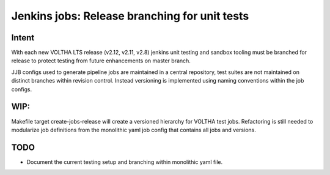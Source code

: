 Jenkins jobs: Release branching for unit tests
==============================================

Intent
------

With each new VOLTHA LTS release (v2.12, v2.11, v2.8) jenkins unit testing and
sandbox tooling must be branched for release to protect testing from
future enhancements on master branch.

JJB configs used to generate pipeline jobs are maintained in a central
repository, test suites are not maintained on distinct branches within
revision control.  Instead versioning is implemented using naming conventions
within the job configs.

WIP:
----

Makefile target create-jobs-release will create a versioned hierarchy
for VOLTHA test jobs.  Refactoring is still needed to modularize job
definitions from the monolithic yaml job config that contains all
jobs and versions.

.. code-block:: shell-session
   :caption: Clone and branch VOLTHA testing for release.
   :linenos:
   :emphasize-lines: 5,8,14

   # Clone repo:ci-management
   % git clone ssh://gerrit.opencord.org:29418/ci-management.git
   % cd ci-management

   % make help | grep release
     help-voltha-release Display voltha release targets

   % make help-voltha-release
   [RELEASE] - Create branch driven testing pipelines
     create-jobs-release
     create-jobs-release-nightly Nightly testing
     create-jobs-release-units   Unit testing

   % make create-jobs-release voltha-version=voltha-2.12

.. code-block:: shell-session
   :caption: Jenkins (JJB) branched job configs created

   % cd ci-management
   % find jjb -name '*2.12*'

   jjb/voltha-test/voltha-certification/voltha-2.12.yaml
   jjb/voltha-test/voltha-nightly-jobs/voltha-2.12.yaml

TODO
----

- Document the current testing setup and branching within monolithic yaml file.
